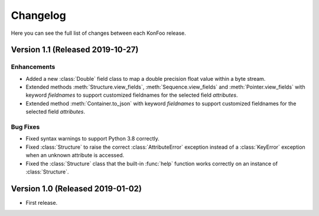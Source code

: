 Changelog
=========

Here you can see the full list of changes between each KonFoo release.

Version 1.1 (Released 2019-10-27)
---------------------------------

Enhancements
~~~~~~~~~~~~

* Added a new :class:`Double` field class to map a double precision float value
  within a byte stream.
* Extended methods :meth:`Structure.view_fields`, :meth:`Sequence.view_fields`
  and :meth:`Pointer.view_fields` with keyword `fieldnames` to support customized
  fieldnames for the selected field *attributes*.
* Extended method :meth:`Container.to_json` with keyword `fieldnames` to support
  customized fieldnames for the selected field *attributes*.

Bug Fixes
~~~~~~~~~

* Fixed syntax warnings to support Python 3.8 correctly.
* Fixed :class:`Structure` to raise the correct :class:`AttributeError` exception
  instead of a :class:`KeyError` exception when an unknown attribute is accessed.
* Fixed the :class:`Structure` class that the built-in :func:`help` function works
  correctly on an instance of :class:`Structure`.


Version 1.0 (Released 2019-01-02)
---------------------------------

* First release.
